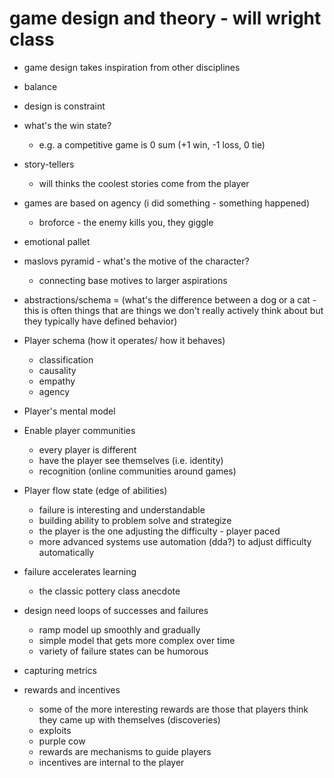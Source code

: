* game design and theory - will wright class
:PROPERTIES:
:CUSTOM_ID: game-design-and-theory---will-wright-class
:END:
- game design takes inspiration from other disciplines

- balance

- design is constraint

- what's the win state?

  - e.g. a competitive game is 0 sum (+1 win, -1 loss, 0 tie)

- story-tellers

  - will thinks the coolest stories come from the player

- games are based on agency (i did something - something happened)

  - broforce - the enemy kills you, they giggle

- emotional pallet

- maslovs pyramid - what's the motive of the character?

  - connecting base motives to larger aspirations

- abstractions/schema = (what's the difference between a dog or a cat -
  this is often things that are things we don't really actively think
  about but they typically have defined behavior)

- Player schema (how it operates/ how it behaves)

  - classification
  - causality
  - empathy
  - agency

- Player's mental model

- Enable player communities

  - every player is different
  - have the player see themselves (i.e. identity)
  - recognition (online communities around games)

- Player flow state (edge of abilities)

  - failure is interesting and understandable
  - building ability to problem solve and strategize
  - the player is the one adjusting the difficulty - player paced
  - more advanced systems use automation (dda?) to adjust difficulty
    automatically

- failure accelerates learning

  - the classic pottery class anecdote

- design need loops of successes and failures

  - ramp model up smoothly and gradually
  - simple model that gets more complex over time
  - variety of failure states can be humorous

- capturing metrics

- rewards and incentives

  - some of the more interesting rewards are those that players think
    they came up with themselves (discoveries)
  - exploits
  - purple cow
  - rewards are mechanisms to guide players
  - incentives are internal to the player
